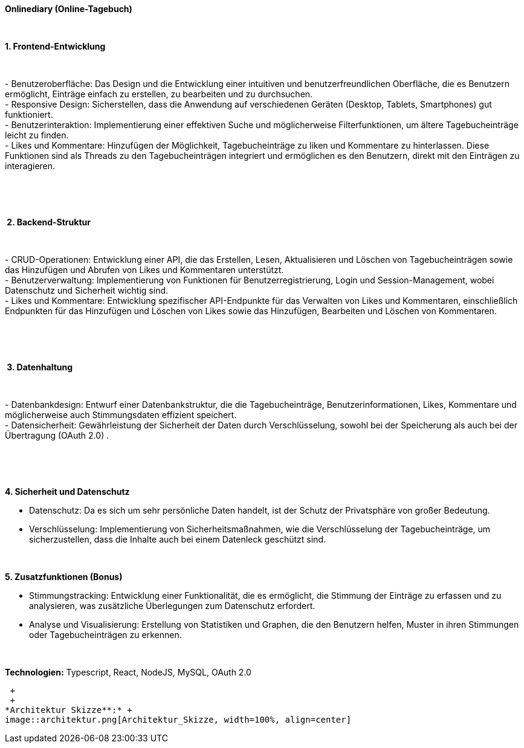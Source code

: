 *Onlinediary (Online-Tagebuch)*

 

*1. Frontend-Entwicklung*

 

- Benutzeroberfläche: Das Design und die Entwicklung einer intuitiven
und benutzerfreundlichen Oberfläche, die es Benutzern ermöglicht,
Einträge einfach zu erstellen, zu bearbeiten und zu durchsuchen. +
- Responsive Design: Sicherstellen, dass die Anwendung auf verschiedenen
Geräten (Desktop, Tablets, Smartphones) gut funktioniert. +
- Benutzerinteraktion: Implementierung einer effektiven Suche und
möglicherweise Filterfunktionen, um ältere Tagebucheinträge leicht zu
finden. +
- Likes und Kommentare: Hinzufügen der Möglichkeit, Tagebucheinträge zu
liken und Kommentare zu hinterlassen. Diese Funktionen sind als Threads
zu den Tagebucheinträgen integriert und ermöglichen es den Benutzern,
direkt mit den Einträgen zu interagieren.

 

 

* 2. Backend-Struktur*

 

- CRUD-Operationen: Entwicklung einer API, die das Erstellen, Lesen,
Aktualisieren und Löschen von Tagebucheinträgen sowie das Hinzufügen und
Abrufen von Likes und Kommentaren unterstützt. +
- Benutzerverwaltung: Implementierung von Funktionen für
Benutzerregistrierung, Login und Session-Management, wobei Datenschutz
und Sicherheit wichtig sind. +
- Likes und Kommentare: Entwicklung spezifischer API-Endpunkte für das
Verwalten von Likes und Kommentaren, einschließlich Endpunkten für das
Hinzufügen und Löschen von Likes sowie das Hinzufügen, Bearbeiten und
Löschen von Kommentaren.

 

 

* 3. Datenhaltung*

 

- Datenbankdesign: Entwurf einer Datenbankstruktur, die die
Tagebucheinträge, Benutzerinformationen, Likes, Kommentare und
möglicherweise auch Stimmungsdaten effizient speichert. +
- Datensicherheit: Gewährleistung der Sicherheit der Daten durch
Verschlüsselung, sowohl bei der Speicherung als auch bei der Übertragung
(OAuth 2.0) .

 

 

*4. Sicherheit und Datenschutz*

- Datenschutz: Da es sich um sehr persönliche Daten handelt, ist der
Schutz der Privatsphäre von großer Bedeutung.

- Verschlüsselung: Implementierung von Sicherheitsmaßnahmen, wie die
Verschlüsselung der Tagebucheinträge, um sicherzustellen, dass die
Inhalte auch bei einem Datenleck geschützt sind.

 

*5. Zusatzfunktionen (Bonus)*

- Stimmungstracking: Entwicklung einer Funktionalität, die es
ermöglicht, die Stimmung der Einträge zu erfassen und zu analysieren,
was zusätzliche Überlegungen zum Datenschutz erfordert.

- Analyse und Visualisierung: Erstellung von Statistiken und Graphen,
die den Benutzern helfen, Muster in ihren Stimmungen oder
Tagebucheinträgen zu erkennen.

 

*Technologien:* Typescript, React, NodeJS, MySQL, OAuth 2.0 

 +
 +
*Architektur Skizze**:* +
image::architektur.png[Architektur_Skizze, width=100%, align=center]
